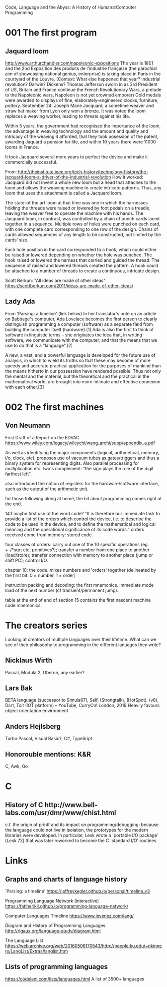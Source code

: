 Code, Language and the Abyss: A History of Human⇄Computer Programming

* 001 The first program

** Jaquard loom

http://www.arthurchandler.com/napoleonic-expositions
The year is 1801 and the 2nd Exposition des produits de l'industrie française (the parochial aim of showcasing national genius, enterprise) is taking place in Paris in the courtyard of the Louvre. (Context: What else happened that year? Industrial revolution? Darwin? Dickens? Thomas Jefferson sworn in as 3rd President of US, Britain and France continue the French Revolutionary Wars, a prelude to the Napoleonic wars, Napoleon is not yet crowned emporer) Gold medals were awarded to displays of fine, elaborately-engineered clocks, furniture, pottery. September 24: Joseph Marie Jacquard, a sometime weaver and straw hat maker from Lyon only won a bronze. It was noted the loom replaces a weaving worker, leading to threats against his life.

Within 5 years, the government had recognised the importance of the loom, the advantage in weaving technology and the amount and quality and intricacy of the weaving it afforded, that they took posession of the patent, awarding Jaquard a pension for life, and within 10 years there were 11000 looms in France.

It took Jacquard several more years to perfect the device and make it commercially successful.

From: http://theinstitute.ieee.org/tech-history/technology-history/the-jacquard-loom-a-driver-of-the-industrial-revolution
How it worked: Jacquard did not invent a whole new loom but a head that attaches to the loom and allows the weaving machine to create intricate patterns. Thus, any loom that uses the attachment is called a Jacquard loom.

The state-of the art loom at that time was one in which the harnesses holding the threads were raised or lowered by foot pedals on a treadle, leaving the weaver free to operate the machine with his hands. The Jacquard loom, in contrast, was controlled by a chain of punch cards laced together in a sequence. Multiple rows of holes were punched on each card, with one complete card corresponding to one row of the design. Chains of cards allowed sequences of any length to be constructed, not limited by the cards’ size.

Each hole position in the card corresponded to a hook, which could either be raised or lowered depending on whether the hole was punched. The hook raised or lowered the harness that carried and guided the thread. The sequence of raised and lowered threads created the pattern. A hook could be attached to a number of threads to create a continuous, intricate design.

Scott Berkun: "All ideas are made of other ideas"
https://scottberkun.com/2011/ideas-are-made-of-other-ideas/

** Lady Ada
From 'Parsing: a timeline' (link below)
In her translator's note on an article on Babbage's computer, Ada Lovelace becomes the first person to clearly distinguish programming a computer (software) as a separate field from building the computer itself (hardware).[1] Ada is also the first to think of software in linguistic terms -- she originates the idea that, in writing software, we communicate with the computer, and that the means that we use to do that is a "language".[2]

A new, a vast, and a powerful language is developed for the future use of analysis, in which to wield its truths so that these may become of more speedy and accurate practical application for the purposes of mankind than the means hitherto in our possession have rendered possible. Thus not only the mental and the material, but the theoretical and the practical in the mathematical world, are brought into more intimate and effective connexion with each other.[3]

* 002 The first machines

** Von Neumann

First Draft of a Report on the EDVAC
https://www.wiley.com/legacy/wileychi/wang_archi/supp/appendix_a.pdf

As well as identifying the major components (logical, arithmetical, memory, i/o, clock, etc), proposes use of vacuum tubes as gates/triggers and thus a binary system for representing digits. Also parallel processing for multiplication etc. two's complement: "the sign plays the role of the digit farthest left".

also introduced the notion of registers for the hardware/software interface, such as the output of the arithmetic unit.

for those following along at home, the bit about programming comes right at the end.

14.1 maybe first use of the word code? "It is therefore our immediate task to provide a list of the orders which control the device, i.e. to describe the code to be used in the device, and to define the mathematical and logical meaning and the operational significance of its code words." orders received come from memory: stored code.

four classes of orders: carry out one of the 10 specific operations (eg. +-/*sqrt etc, primitives?); transfer a number from one place to another (load/store); transfer connection with memory to another place (jump or shift PC); control I/O.

chapter 10: the code. mixes numbers and 'orders' together (delineated by the first bit: 0 = number, 1 = order)

instruction packing and decoding: the first mnemonics. immediate mode load of the next number (cf transient/permanent jump).

table at the end of end of section 15 contains the first nascent machine code mnemonics.


* The creators series
Looking at creators of multiple languages over their lifetime. What can we see of their philosophy to programming in the different lanuages they write?
** Nicklaus Wirth
Pascal, Modula 2, Oberon, any earlier?
** Lars Bak
BETA language (successor to Simula67), Self, (Strongtalk), (HotSpot), (v8), Dart, Toit (IOT platform) -- YouTube, CurryOn! London, 2019
Heavily favours object orientation environment
** Anders Hejlsberg
Turbo Pascal, Visual Basic?, C#, TypeSript
** Honorouble mentions: K&R
C, Awk, Go

* C
** History of C ​http://www.bell-labs.com/usr/dmr/www/chist.html
c.f. the origin of printf and its impact on programming/debugging:
 because the language could not live in isolation, the prototypes for the modern libraries were developed. In particular, Lesk wrote a `portable I/O package' [Lesk 72] that was later reworked to become the C `standard I/O' routines

* Links

** Graphs and charts of language history

'Parsing: a timeline'
https://jeffreykegler.github.io/personal/timeline_v3

Programming Language Network (interactive)
https://fatiherikli.github.io/programming-language-network/

Computer Languages Timeline
https://www.levenez.com/lang/

Diagram and History of Programming Languages
http://rigaux.org/language-study/diagram.html

The Language List
https://web.archive.org/web/20160506170543/http://people.ku.edu/~nkinners/LangList/Extras/langlist.htm
** Lists of programming languages
https://codelani.com/lists/languages.html
A list of 3500+ languages

